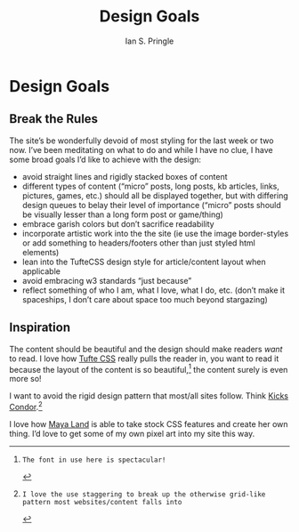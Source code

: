 :PROPERTIES:
:AUTHOR: Ian S. Pringle
:CREATED: <2022-12-29 Thu>
:MODIFIED: <2023-04-26 Wed 13:52>
:TYPE: blog
:ID:       33572202-448a-47d6-9304-d469ef0b34a5
:DIR:      ~/org/.attach
:END:
#+title: Design Goals
#+filetags: :meta:
* Design Goals

** Break the Rules
The site’s be wonderfully devoid of most styling for the last week or two now. I’ve been meditating on what to do and while I have no clue, I have some broad goals I’d like to achieve with the design:

- avoid straight lines and rigidly stacked boxes of content
- different types of content (“micro” posts, long posts, kb articles, links, pictures, games, etc.) should all be displayed together, but with differing design queues to belay their level of importance (“micro” posts should be visually lesser than a long form post or game/thing)
- embrace garish colors but don’t sacrifice readability
- incorporate artistic work into the the site (ie use the image border-styles or add something to headers/footers other than just styled html elements)
- lean into the TufteCSS design style for article/content layout when applicable
- avoid embracing w3 standards “just because”
- reflect something of who I am, what I love, what I do, etc. (don’t make it spaceships, I don’t care about space too much beyond stargazing)

** Inspiration

#+CAPTION: Tufte CSS example
#+NAME: Tufte Css Example
#+attr_org: :width 550
[[../media/tufte-css-screencap.png]]
The content should be beautiful and the design should make readers /want/ to read.
I love how [[https://edwardtufte.github.io/tufte-css/][Tufte CSS]] really pulls the reader in, you want to read it because the
layout of the content is so beautiful,[fn:1] the content surely is even more so!

#+CAPTION: Kicks Condor roll example
#+NAME: Kicks Condor roll example
#+attr_org: :width 550
[[../media/kickscondor-screencap-content-column.png]]

#+CAPTION: Kicks Condor post example
#+NAME: Kicks Condor post example
#+attr_org: :width 550
[[../media/kickscondor-screencap-article-layout.png]]
I want to avoid the rigid design pattern that most/all sites follow. Think [[https://kickscondor.com][Kicks Condor]].[fn:2]

#+CAPTION: Maya Land example
#+NAME: Maya Land example
#+attr_org: :width 550
[[../media/maya-land-screencap.png]]
I love how [[https://maya.land][Maya Land]] is able to take stock CSS features and create her own
thing. I’d love to get some of my own pixel art into my site this way.

[fn:1]: The font in use here is spectacular!
[fn:2]: I love the use staggering to break up the otherwise grid-like pattern most websites/content falls into
